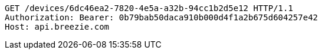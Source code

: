 [source,http,options="nowrap"]
----
GET /devices/6dc46ea2-7820-4e5a-a32b-94cc1b2d5e12 HTTP/1.1
Authorization: Bearer: 0b79bab50daca910b000d4f1a2b675d604257e42
Host: api.breezie.com

----